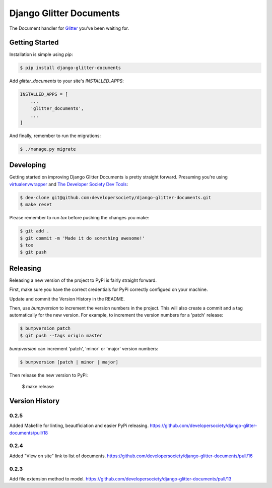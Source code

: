 Django Glitter Documents
========================

The Document handler for `Glitter <https://github.com/developersociety/django-glitter/>`_ you've
been waiting for.


Getting Started
---------------

Installation is simple using `pip`:

.. code-block:: sh

    $ pip install django-glitter-documents

Add `glitter_documents` to your site's `INSTALLED_APPS`:

.. code-block:: python

    INSTALLED_APPS = [
        ...
        'glitter_documents',
        ...
    ]

And finally, remember to run the migrations:

.. code-block:: sh

    $ ./manage.py migrate


Developing
----------

Getting started on improving Django Glitter Documents is pretty straight forward. Presuming you're
using `virtualenvwrapper <https://virtualenvwrapper.readthedocs.io/en/latest/>`_ and
`The Developer Society Dev Tools <https://github.com/developersociety/tools>`_:

.. code-block:: sh

    $ dev-clone git@github.com:developersociety/django-glitter-documents.git
    $ make reset

Please remember to run `tox` before pushing the changes you make:

.. code-block:: sh

    $ git add .
    $ git commit -m 'Made it do something awesome!'
    $ tox
    $ git push


Releasing
---------

Releasing a new version of the project to PyPi is fairly straight forward.

First, make sure you have the correct credentials for PyPi correctly configued on your machine.

Update and commit the Version History in the README.

Then, use `bumpversion` to increment the version numbers in the project. This will also create a
commit and a tag automatically for the new version. For example, to increment the version numbers
for a 'patch' release:

.. code-block:: sh

    $ bumpversion patch
    $ git push --tags origin master

`bumpversion` can increment 'patch', 'minor' or 'major' version numbers:

.. code-block:: sh

    $ bumpversion [patch | minor | major]

Then release the new version to PyPi:

    $ make release


Version History
---------------

0.2.5
~~~~~

Added Makefile for linting, beautficiation and easier PyPi releasing.
https://github.com/developersociety/django-glitter-documents/pull/18

0.2.4
~~~~~

Added "View on site" link to list of documents.
https://github.com/developersociety/django-glitter-documents/pull/16


0.2.3
~~~~~

Add file extension method to model.
https://github.com/developersociety/django-glitter-documents/pull/13
